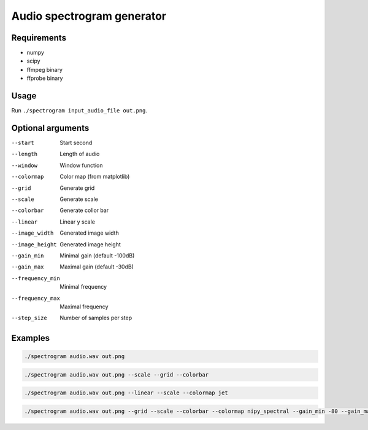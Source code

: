 ===========================
Audio spectrogram generator
===========================

Requirements
------------

- numpy
- scipy
- ffmpeg binary
- ffprobe binary

Usage
-----

Run ``./spectrogram input_audio_file out.png``.

Optional arguments
------------------

--start               Start second
--length              Length of audio
--window              Window function
--colormap            Color map (from matplotlib)
--grid                Generate grid
--scale               Generate scale
--colorbar            Generate collor bar
--linear              Linear y scale
--image_width         Generated image width
--image_height        Generated image height
--gain_min            Minimal gain (default -100dB)
--gain_max            Maximal gain (default -30dB)
--frequency_min       Minimal frequency
--frequency_max       Maximal frequency
--step_size           Number of samples per step

Examples
--------

.. code:: bash

   ./spectrogram audio.wav out.png

.. image:: https://raw.github.com/wiki/mireq/audio-spectrogram/simple.png?v2022-11-27

.. code:: bash

   ./spectrogram audio.wav out.png --scale --grid --colorbar

.. image:: https://raw.github.com/wiki/mireq/audio-spectrogram/scale.png?v2022-11-27

.. code:: bash

   ./spectrogram audio.wav out.png --linear --scale --colormap jet

.. image:: https://raw.github.com/wiki/mireq/audio-spectrogram/linear_jet.png?v2022-11-27

.. code:: bash

   ./spectrogram audio.wav out.png --grid --scale --colorbar --colormap nipy_spectral --gain_min -80 --gain_max -20 --step_size 256 --frequency_min 100 --frequency_max 10000

.. image:: https://raw.github.com/wiki/mireq/audio-spectrogram/custom_frequency.png?v2022-11-27
